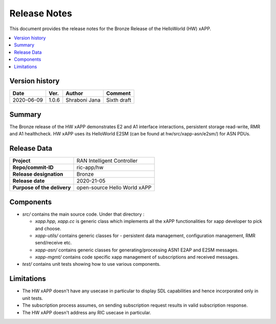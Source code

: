 .. This work is licensed under a Creative Commons Attribution 4.0 International License.
.. SPDX-License-Identifier: CC-BY-4.0
.. Copyright (C) 2020 AT&T


Release Notes
=============


This document provides the release notes for the Bronze Release of the HelloWorld (HW) xAPP.

.. contents::
   :depth: 3
   :local:


Version history
---------------

+--------------------+--------------------+--------------------+--------------------+
| **Date**           | **Ver.**           | **Author**         | **Comment**        |
|                    |                    |                    |                    |
+--------------------+--------------------+--------------------+--------------------+
| 2020-06-09         | 1.0.6              |   Shraboni Jana    | Sixth draft        |
|                    |                    |                    |                    |
+--------------------+--------------------+--------------------+--------------------+



Summary
-------

The Bronze release of the HW xAPP demonstrates E2 and A1 interface interactions, persistent storage read-write, RMR and A1 healthcheck. 
HW xAPP uses its HelloWorld E2SM (can be found at hw/src/xapp-asn/e2sm/) for ASN PDUs.


Release Data
------------

+--------------------------------------+--------------------------------------+
| **Project**                          | RAN Intelligent Controller           |
|                                      |                                      |
+--------------------------------------+--------------------------------------+
| **Repo/commit-ID**                   |        ric-app/hw                    |
|                                      |                                      |
+--------------------------------------+--------------------------------------+
| **Release designation**              |              Bronze                  |
|                                      |                                      |
+--------------------------------------+--------------------------------------+
| **Release date**                     |      2020-21-05                      |
|                                      |                                      |
+--------------------------------------+--------------------------------------+
| **Purpose of the delivery**          | open-source Hello World xAPP         |
|                                      |                                      |
|                                      |                                      |
+--------------------------------------+--------------------------------------+

Components
----------

- *src/* contains the main source code. Under that directory :
  
  + *xapp.hpp, xapp.cc* is generic class which implements all the xAPP functionalities for xapp developer to pick and choose.
  + *xapp-utils/* contains generic classes for - persistent data management, configuration management, RMR send/receive etc.
  + *xapp-asn/* contains generic classes for generating/processing ASN1  E2AP and E2SM messages.
  + *xapp-mgmt/* contains code specific xapp management of subscriptions and received messages.

- *test/* contains unit tests showing how to use various components.

  
    

Limitations
-----------
- The HW xAPP doesn't have any usecase in particular to display SDL capabilities and hence incorporated only in unit tests.

- The subscription process assumes, on sending subscription request results in valid subscription response. 

- The HW xAPP doesn't address any RIC usecase in particular.
